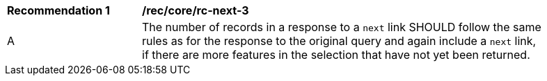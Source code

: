 [rec_core_rc-next-3]]
[width="90%",cols="2,6a"]
|===
^|*Recommendation {counter:rec-id}* |*/rec/core/rc-next-3* 
^|A |The number of records in a response to a `next` link SHOULD follow the same rules as for the response to the original query and again include a `next` link, if there are more features in the selection that have not yet been returned.
|===
